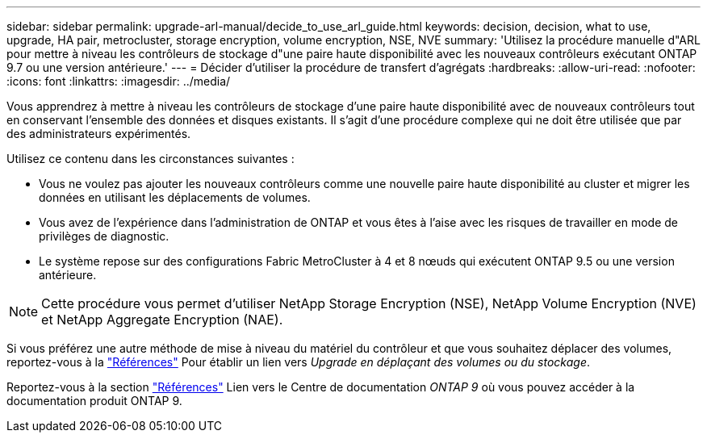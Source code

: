 ---
sidebar: sidebar 
permalink: upgrade-arl-manual/decide_to_use_arl_guide.html 
keywords: decision, decision, what to use, upgrade, HA pair, metrocluster, storage encryption, volume encryption, NSE, NVE 
summary: 'Utilisez la procédure manuelle d"ARL pour mettre à niveau les contrôleurs de stockage d"une paire haute disponibilité avec les nouveaux contrôleurs exécutant ONTAP 9.7 ou une version antérieure.' 
---
= Décider d'utiliser la procédure de transfert d'agrégats
:hardbreaks:
:allow-uri-read: 
:nofooter: 
:icons: font
:linkattrs: 
:imagesdir: ../media/


[role="lead"]
Vous apprendrez à mettre à niveau les contrôleurs de stockage d'une paire haute disponibilité avec de nouveaux contrôleurs tout en conservant l'ensemble des données et disques existants. Il s'agit d'une procédure complexe qui ne doit être utilisée que par des administrateurs expérimentés.

Utilisez ce contenu dans les circonstances suivantes :

* Vous ne voulez pas ajouter les nouveaux contrôleurs comme une nouvelle paire haute disponibilité au cluster et migrer les données en utilisant les déplacements de volumes.
* Vous avez de l'expérience dans l'administration de ONTAP et vous êtes à l'aise avec les risques de travailler en mode de privilèges de diagnostic.
* Le système repose sur des configurations Fabric MetroCluster à 4 et 8 nœuds qui exécutent ONTAP 9.5 ou une version antérieure.



NOTE: Cette procédure vous permet d'utiliser NetApp Storage Encryption (NSE), NetApp Volume Encryption (NVE) et NetApp Aggregate Encryption (NAE).

Si vous préférez une autre méthode de mise à niveau du matériel du contrôleur et que vous souhaitez déplacer des volumes, reportez-vous à la link:other_references.html["Références"] Pour établir un lien vers _Upgrade en déplaçant des volumes ou du stockage_.

Reportez-vous à la section link:other_references.html["Références"] Lien vers le Centre de documentation _ONTAP 9_ où vous pouvez accéder à la documentation produit ONTAP 9.
